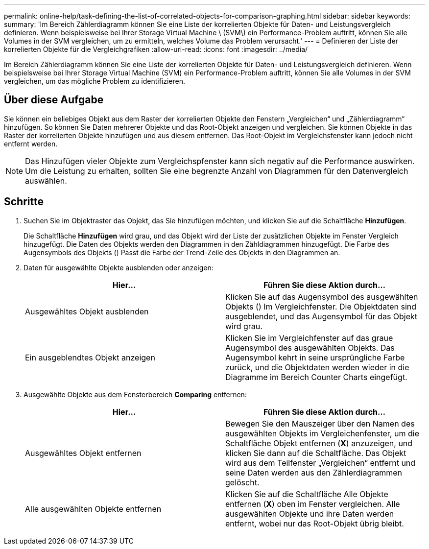 ---
permalink: online-help/task-defining-the-list-of-correlated-objects-for-comparison-graphing.html 
sidebar: sidebar 
keywords:  
summary: 'Im Bereich Zählerdiagramm können Sie eine Liste der korrelierten Objekte für Daten- und Leistungsvergleich definieren. Wenn beispielsweise bei Ihrer Storage Virtual Machine \ (SVM\) ein Performance-Problem auftritt, können Sie alle Volumes in der SVM vergleichen, um zu ermitteln, welches Volume das Problem verursacht.' 
---
= Definieren der Liste der korrelierten Objekte für die Vergleichgrafiken
:allow-uri-read: 
:icons: font
:imagesdir: ../media/


[role="lead"]
Im Bereich Zählerdiagramm können Sie eine Liste der korrelierten Objekte für Daten- und Leistungsvergleich definieren. Wenn beispielsweise bei Ihrer Storage Virtual Machine (SVM) ein Performance-Problem auftritt, können Sie alle Volumes in der SVM vergleichen, um das mögliche Problem zu identifizieren.



== Über diese Aufgabe

Sie können ein beliebiges Objekt aus dem Raster der korrelierten Objekte den Fenstern „Vergleichen“ und „Zählerdiagramm“ hinzufügen. So können Sie Daten mehrerer Objekte und das Root-Objekt anzeigen und vergleichen. Sie können Objekte in das Raster der korrelierten Objekte hinzufügen und aus diesem entfernen. Das Root-Objekt im Vergleichsfenster kann jedoch nicht entfernt werden.

[NOTE]
====
Das Hinzufügen vieler Objekte zum Vergleichspfenster kann sich negativ auf die Performance auswirken. Um die Leistung zu erhalten, sollten Sie eine begrenzte Anzahl von Diagrammen für den Datenvergleich auswählen.

====


== Schritte

. Suchen Sie im Objektraster das Objekt, das Sie hinzufügen möchten, und klicken Sie auf die Schaltfläche *Hinzufügen*.
+
Die Schaltfläche *Hinzufügen* wird grau, und das Objekt wird der Liste der zusätzlichen Objekte im Fenster Vergleich hinzugefügt. Die Daten des Objekts werden den Diagrammen in den Zähldiagrammen hinzugefügt. Die Farbe des Augensymbols des Objekts (image:../media/eye-icon.gif[""]) Passt die Farbe der Trend-Zeile des Objekts in den Diagrammen an.

. Daten für ausgewählte Objekte ausblenden oder anzeigen:
+
[cols="1a,1a"]
|===
| Hier... | Führen Sie diese Aktion durch... 


 a| 
Ausgewähltes Objekt ausblenden
 a| 
Klicken Sie auf das Augensymbol des ausgewählten Objekts (image:../media/eye-icon.gif[""]) Im Vergleichfenster. Die Objektdaten sind ausgeblendet, und das Augensymbol für das Objekt wird grau.



 a| 
Ein ausgeblendtes Objekt anzeigen
 a| 
Klicken Sie im Vergleichfenster auf das graue Augensymbol des ausgewählten Objekts. Das Augensymbol kehrt in seine ursprüngliche Farbe zurück, und die Objektdaten werden wieder in die Diagramme im Bereich Counter Charts eingefügt.

|===
. Ausgewählte Objekte aus dem Fensterbereich *Comparing* entfernen:
+
[cols="1a,1a"]
|===
| Hier... | Führen Sie diese Aktion durch... 


 a| 
Ausgewähltes Objekt entfernen
 a| 
Bewegen Sie den Mauszeiger über den Namen des ausgewählten Objekts im Vergleichenfenster, um die Schaltfläche Objekt entfernen (*X*) anzuzeigen, und klicken Sie dann auf die Schaltfläche. Das Objekt wird aus dem Teilfenster „Vergleichen“ entfernt und seine Daten werden aus den Zählerdiagrammen gelöscht.



 a| 
Alle ausgewählten Objekte entfernen
 a| 
Klicken Sie auf die Schaltfläche Alle Objekte entfernen (*X*) oben im Fenster vergleichen. Alle ausgewählten Objekte und ihre Daten werden entfernt, wobei nur das Root-Objekt übrig bleibt.

|===

